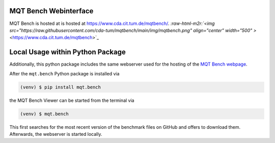 MQT Bench Webinterface
--------------------------------
MQT Bench is hosted at is hosted at `https://www.cda.cit.tum.de/mqtbench/ <https://www.cda.cit.tum.de/mqtbench/>`_.
`\ :raw-html-m2r:`<img src="https://raw.githubusercontent.com/cda-tum/mqtbench/main/img/mqtbench.png" align="center" width="500" >` <https://www.cda.cit.tum.de/mqtbench>`_


Local Usage within Python Package
---------------------------------
Additionally, this python package includes the same webserver used for the hosting of the
`MQT Bench webpage <https://www.cda.cit.tum.de/mqtbench>`_.

After the ``mqt.bench`` Python package is installed via

.. code-block:: console

   (venv) $ pip install mqt.bench

the MQT Bench Viewer can be started from the terminal via

.. code-block:: console

   (venv) $ mqt.bench

This first searches for the most recent version of the benchmark files on GitHub and offers to download them.
Afterwards, the webserver is started locally.

